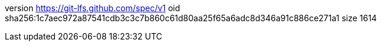 version https://git-lfs.github.com/spec/v1
oid sha256:1c7aec972a87541cdb3c3c7b860c61d80aa25f65a6adc8d346a91c886ce271a1
size 1614
